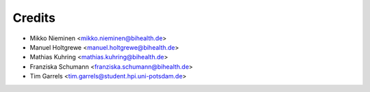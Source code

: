 Credits
=======

* Mikko Nieminen <mikko.nieminen@bihealth.de>
* Manuel Holtgrewe <manuel.holtgrewe@bihealth.de>
* Mathias Kuhring <mathias.kuhring@bihealth.de>
* Franziska Schumann <franziska.schumann@bihealth.de>
* Tim Garrels <tim.garrels@student.hpi.uni-potsdam.de>
